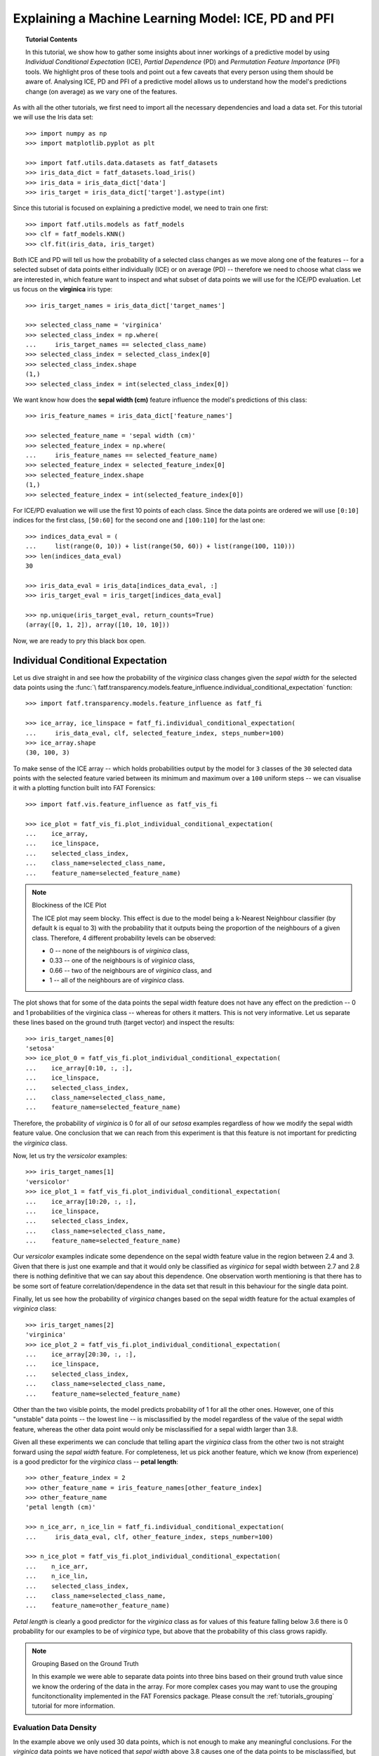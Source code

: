 .. testsetup:: *

   >>> def fig_loc(loc):
   ...     import os
   ...     return os.path.join('doc/tutorials/img', loc)

.. title:: Explaining a Machine Learning Model

.. _tutorials_model_explainability:

Explaining a Machine Learning Model: ICE, PD and PFI
++++++++++++++++++++++++++++++++++++++++++++++++++++

.. topic:: Tutorial Contents

    In this tutorial, we show how to gather some insights about inner workings
    of a predictive model by using *Individual Conditional Expectation* (ICE),
    *Partial Dependence* (PD) and *Permutation Feature Importance* (PFI) tools.
    We highlight pros of these tools and point out a few caveats that every person
    using them should be aware of. Analysing ICE, PD and PFI of a predictive
    model allows us to understand how the model's predictions change (on average)
    as we vary one of the features.

As with all the other tutorials, we first need to import all the necessary
dependencies and load a data set. For this tutorial we will use the Iris data
set::

   >>> import numpy as np
   >>> import matplotlib.pyplot as plt

   >>> import fatf.utils.data.datasets as fatf_datasets
   >>> iris_data_dict = fatf_datasets.load_iris()
   >>> iris_data = iris_data_dict['data']
   >>> iris_target = iris_data_dict['target'].astype(int)

Since this tutorial is focused on explaining a predictive model, we need to
train one first::

   >>> import fatf.utils.models as fatf_models
   >>> clf = fatf_models.KNN()
   >>> clf.fit(iris_data, iris_target)

Both ICE and PD will tell us how the probability of a selected class changes as
we move along one of the features -- for a selected subset of data points
either individually (ICE) or on average (PD) -- therefore we need to choose
what class we are interested in, which feature want to inspect and what subset
of data points we will use for the ICE/PD evaluation. Let us focus on the
**virginica** iris type::

   >>> iris_target_names = iris_data_dict['target_names']

   >>> selected_class_name = 'virginica'
   >>> selected_class_index = np.where(
   ...     iris_target_names == selected_class_name)
   >>> selected_class_index = selected_class_index[0]
   >>> selected_class_index.shape
   (1,)
   >>> selected_class_index = int(selected_class_index[0])

We want know how does the **sepal width (cm)** feature influence the model's
predictions of this class::

   >>> iris_feature_names = iris_data_dict['feature_names']

   >>> selected_feature_name = 'sepal width (cm)'
   >>> selected_feature_index = np.where(
   ...     iris_feature_names == selected_feature_name)
   >>> selected_feature_index = selected_feature_index[0]
   >>> selected_feature_index.shape
   (1,)
   >>> selected_feature_index = int(selected_feature_index[0])

For ICE/PD evaluation we will use the first 10 points of each class. Since the
data points are ordered we will use ``[0:10]`` indices for the first class,
``[50:60]`` for the second one and ``[100:110]`` for the last one::

   >>> indices_data_eval = (
   ...     list(range(0, 10)) + list(range(50, 60)) + list(range(100, 110)))
   >>> len(indices_data_eval)
   30

   >>> iris_data_eval = iris_data[indices_data_eval, :]
   >>> iris_target_eval = iris_target[indices_data_eval]

   >>> np.unique(iris_target_eval, return_counts=True)
   (array([0, 1, 2]), array([10, 10, 10]))

Now, we are ready to pry this black box open.

Individual Conditional Expectation
==================================

Let us dive straight in and see how the probability of the *virginica* class
changes given the *sepal width* for the selected data points using the :func:`\
fatf.transparency.models.feature_influence.individual_conditional_expectation`
function::

   >>> import fatf.transparency.models.feature_influence as fatf_fi

   >>> ice_array, ice_linspace = fatf_fi.individual_conditional_expectation(
   ...     iris_data_eval, clf, selected_feature_index, steps_number=100)
   >>> ice_array.shape
   (30, 100, 3)

To make sense of the ICE array -- which holds probabilities output by the
model for ``3`` classes of the ``30`` selected data points with the selected
feature varied between its minimum and maximum over a ``100`` uniform steps --
we can visualise it with a plotting function built into FAT Forensics::

   >>> import fatf.vis.feature_influence as fatf_vis_fi

   >>> ice_plot = fatf_vis_fi.plot_individual_conditional_expectation(
   ...    ice_array,
   ...    ice_linspace,
   ...    selected_class_index,
   ...    class_name=selected_class_name,
   ...    feature_name=selected_feature_name)

.. testsetup:: *

   >>> ice_plot[0].savefig(fig_loc('ice.png'), dpi=100)

.. image:: /tutorials/img/ice.png
   :align: center
   :scale: 75

.. note:: Blockiness of the ICE Plot

   The ICE plot may seem blocky. This effect is due to the model being a
   k-Nearest Neighbour classifier (by default k is equal to 3) with the
   probability that it outputs being the proportion of the neighbours of a
   given class. Therefore, 4 different probability levels can be observed:

   * 0 -- none of the neighbours is of *virginica* class,
   * 0.33 -- one of the neighbours is of *virginica* class,
   * 0.66 -- two of the neighbours are of *virginica* class, and
   * 1 -- all of the neighbours are of *virginica* class.

The plot shows that for some of the data points the sepal width feature does
not have any effect on the prediction -- 0 and 1 probabilities of the virginica
class -- whereas for others it matters. This is not very informative. Let us
separate these lines based on the ground truth (target vector) and inspect the
results::

   >>> iris_target_names[0]
   'setosa'
   >>> ice_plot_0 = fatf_vis_fi.plot_individual_conditional_expectation(
   ...    ice_array[0:10, :, :],
   ...    ice_linspace,
   ...    selected_class_index,
   ...    class_name=selected_class_name,
   ...    feature_name=selected_feature_name)

.. testsetup:: *

   >>> ice_plot_0[0].savefig(fig_loc('ice_0.png'), dpi=100)

.. image:: /tutorials/img/ice_0.png
   :align: center
   :scale: 75

Therefore, the probability of *virginica* is 0 for all of our *setosa* examples
regardless of how we modify the sepal width feature value. One conclusion that
we can reach from this experiment is that this feature is not important for
predicting the *virginica* class.

Now, let us try the *versicolor* examples::

   >>> iris_target_names[1]
   'versicolor'
   >>> ice_plot_1 = fatf_vis_fi.plot_individual_conditional_expectation(
   ...    ice_array[10:20, :, :],
   ...    ice_linspace,
   ...    selected_class_index,
   ...    class_name=selected_class_name,
   ...    feature_name=selected_feature_name)

.. testsetup:: *

   >>> ice_plot_1[0].savefig(fig_loc('ice_1.png'), dpi=100)

.. image:: /tutorials/img/ice_1.png
   :align: center
   :scale: 75

Our *versicolor* examples indicate some dependence on the sepal width feature
value in the region between 2.4 and 3. Given that there is just one example and
that it would only be classified as *virginica* for sepal width between 2.7 and
2.8 there is nothing definitive that we can say about this dependence. One
observation worth mentioning is that there has to be some sort of feature
correlation/dependence in the data set that result in this behaviour for the
single data point.

Finally, let us see how the probability of *virginica* changes based on the
sepal width feature for the actual examples of *virginica* class::

   >>> iris_target_names[2]
   'virginica'
   >>> ice_plot_2 = fatf_vis_fi.plot_individual_conditional_expectation(
   ...    ice_array[20:30, :, :],
   ...    ice_linspace,
   ...    selected_class_index,
   ...    class_name=selected_class_name,
   ...    feature_name=selected_feature_name)

.. testsetup:: *

   >>> ice_plot_2[0].savefig(fig_loc('ice_2.png'), dpi=100)

.. image:: /tutorials/img/ice_2.png
   :align: center
   :scale: 75

Other than the two visible points, the model predicts probability of 1 for all
the other ones. However, one of this "unstable" data points -- the lowest
line -- is misclassified by the model regardless of the value of the sepal
width feature, whereas the other data point would only be misclassified for a
sepal width larger than 3.8.

Given all these experiments we can conclude that telling apart the *virginica*
class from the other two is not straight forward using the *sepal width*
feature. For completeness, let us pick another feature, which we know (from
experience) is a good predictor for the *virginica* class -- **petal length**::

   >>> other_feature_index = 2
   >>> other_feature_name = iris_feature_names[other_feature_index]
   >>> other_feature_name
   'petal length (cm)'

   >>> n_ice_arr, n_ice_lin = fatf_fi.individual_conditional_expectation(
   ...     iris_data_eval, clf, other_feature_index, steps_number=100)

   >>> n_ice_plot = fatf_vis_fi.plot_individual_conditional_expectation(
   ...    n_ice_arr,
   ...    n_ice_lin,
   ...    selected_class_index,
   ...    class_name=selected_class_name,
   ...    feature_name=other_feature_name)

.. testsetup:: *

   >>> n_ice_plot[0].savefig(fig_loc('n_ice.png'), dpi=100)

.. image:: /tutorials/img/n_ice.png
   :align: center
   :scale: 75

*Petal length* is clearly a good predictor for the *virginica* class as for
values of this feature falling below 3.6 there is 0 probability for our
examples to be of *virginica* type, but above that the probability of this
class grows rapidly.

.. note:: Grouping Based on the Ground Truth

   In this example we were able to separate data points into three bins based
   on their ground truth value since we know the ordering of the data in the
   array. For more complex cases you may want to use the grouping
   funcitonctionality implemented in the FAT Forensics package. Please consult
   the :ref:`tutorials_grouping` tutorial for more information.

Evaluation Data Density
-----------------------

In the example above we only used 30 data points, which is not enough to make
any meaningful conclusions. For the *virginica* data points we have noticed
that *sepal width* above 3.8 causes one of the data points to be misclassified,
but should we trust this observation? That depends on how many data points we
have seen in this region. For some values of this feature we may have not
observed any real data points, which means that the model is likely to output
predictions that are not meaningful in this region. However, when evaluating
the ICE of a model we plot these predictions anyway. Therefore, we should be
careful when reading these plots and inspect distribution of the feature that
we inspect to validate the effect presented in an ICE plot.

Given this observation, let us see the distribution of the *sepal width*
feature for the **full** Iris data set::

   >>> hist_plot = plt.figure()
   >>> hist = plt.hist(iris_data[:, selected_feature_index], bins=30)

.. testsetup:: *

   >>> hist_plot.savefig(fig_loc('ice_hist.png'), dpi=100)

.. image:: /tutorials/img/ice_hist.png
   :align: center
   :scale: 75

We can clearly see that there are only a few (training) data points that have
the *sepal width* feature above 3.8. Therefore, before we draw a conclusion
that *sepal width* above 3.8 indicates that it is not a *virginica* iris, we
should first make additional experiments.

Partial Dependence
==================

A complement of the ICE is Partial Dependence that aims at finding *average*,
rather than individual, feature influence on a selected class. To get a PD
array we could use the :func:`fatf.transparency.models.feature_influence.\
partial_dependence` function, however this would mean recomputing the ICE
array. To avoid this expensive computation, we will use the :func:`fatf.\
transparency.models.feature_influence.partial_dependence_ice` function that
can reuse an already existing ICE array::

   >>> pd_array = fatf_fi.partial_dependence_ice(ice_array)

which we can plot with::

   >>> pd_plot = fatf_vis_fi.plot_partial_dependence(
   ...     pd_array,
   ...     ice_linspace,
   ...     selected_class_index,
   ...     class_name=selected_class_name,
   ...     feature_name=selected_feature_name)

.. testsetup:: *

   >>> pd_plot[0].savefig(fig_loc('pd_solo.png'), dpi=100)

.. image:: /tutorials/img/pd_solo.png
   :align: center
   :scale: 75

The PD plot, surprisingly, indicates that the *sepal width* feature does not
influence the probability of the *virginica* class (**on average**) and
regardless of the value that this feature takes the probability of *virginica*
is around 0.35.

Misleading Average
------------------

The surprising result sown above is the effect of PD taking an average over all
the individual effects (ICE). This can often be misleading. To avoid
misinterpreting PD results, we often overlay it on top of an ICE plot::

   >>> ice_re_plot = fatf_vis_fi.plot_individual_conditional_expectation(
   ...     ice_array,
   ...     ice_linspace,
   ...     selected_class_index,
   ...     class_name=selected_class_name,
   ...     feature_name=selected_feature_name)
   >>> ice_re_plot_figure, ice_re_plot_axis = ice_re_plot
   >>> pd_re_plot = fatf_vis_fi.plot_partial_dependence(
   ...     pd_array,
   ...     ice_linspace,
   ...     selected_class_index,
   ...     class_name=selected_class_name,
   ...     feature_name=selected_feature_name,
   ...     plot_axis=ice_re_plot_axis)

.. testsetup:: *

   >>> ice_re_plot[0].savefig(fig_loc('pd_ice.png'), dpi=100)

.. image:: /tutorials/img/pd_ice.png
   :align: center
   :scale: 75

Such plot presents a full picture and allows us to draw conclusions about the
usefulness of the PD curve.

Permutation Feature Importance
==============================

Permutation Feature Importance (PFI) tells us by how much does the model's
predictive error changes as we randomly permute each feature in the dataset.
By randomly permuting, PFI essentially breaks the relationship between 
feature and target. Therefore, if permutating a feature results in an increase
in predictive error then PFI considers this feature important for prediction.

Unlike ICE and PD, PFI measures the change in predictive error as we vary each feature.
Therefore, there is no need to select a parituclar class of interest, we could also use PFI
on regression models by selecting an appropriate scoring function. 

To calculate the PFI of the iris_dataset, we make use of :func:`\
fatf.transparency.models.feature_influence.permutation_feature_importance`
function::

   >>> pfi_scores = fatf_fi.permutation_feature_importance(
   ...    iris_data,
   ...    clf,
   ...    iris_target,
   ...    scoring_metric='accuracy',
   ...    as_regressor=False,
   ...    repeat_number=5)

As we have chosen for PFI to iterate 5 times, we can extract the mean PFI for each feature
and its standard deviation over all iterations as::
 
   >>> mean_pfi_scores = np.mean(pfi_scores, axis=0)
   >>> std_pfi_scores = np.std(pfi_scores, axis=0)

Visualise the PFI scores with a boxplot where whiskers represent
the range of PFI over different iterations::

   >>> pfi_plot = plt.subplots(1, 1)
   >>> pfi_figure, pfi_axis = pfi_plot
   >>> pfi_box = pfi_axis.boxplot(pfi_scores)
   >>> pfi_xtick = pfi_axis.set_xticklabels(iris_feature_names)
   >>> pfi_title = pfi_axis.set_title("PFI for Iris Dataset")
   >>> pfi_xlabel = pfi_axis.set_xlabel("Feature")
   >>> pfi_ylabel = pfi_axis.set_ylabel("PFI")

.. testsetup:: *

   >>> pfi_plot[0].savefig(fig_loc('pfi.png'), dpi=100)

.. image:: /tutorials/img/pfi.png
   :align: center
   :scale: 75

The PFI plot seems to confirm what we have seen before with PD and ICE.
The least important features according to PFI are sepal width and sepal length.
The most important feature according to PFI is petal length. 

PFI offers an easy to understand, global insight into the performance of a model.
It is also model-agnostic and does not require retraining the model.
Unfortunately, there are a few recognised disadvantages with using this relatively
simple interpretability technique which we discuss briefly below.

In our implementation, we use numpy's random module to permute the features.
When using randomness in measurements, the results are likely to vary
significantly between iterations. Therefore, be mindful when choosing
the number of times each feature is permuted and averages should be
taken with care. PFI does not consider correlations between features.
On one hand, this may result in unrealistic combinations of features
after permuting and on the other hand, our example suggests that sepal
width is not an important feature for prediction, however if sepal
width was highly correlated with petal length, petal length's PFI
may be hiding sepal width's true importance. Finally, unlike PD and ICE,
to use PFI you need access to the ground truth labels of the dataset which
restricts usage.

----------------------------------------------------------------------

This tutorial walked through using Individual Conditional Expectation,
Partial Dependence and Permutation Feature Importance to explain
influence of features on predictions of a model.
We saw how to use both these functions and what to look for when interpreting
their results.

In the :ref:`next tutorial <tutorials_prediction_explainability>` we will see
how to assess transparency of predictions with *counterfactuals* and *LIME*.
If you are looking for a tutorial on explaining data sets, please have a look
at the :ref:`tutorials_grouping_data_transparency` section of the
:ref:`tutorials_grouping` tutorial.

Relevant FAT Forensics Examples
===============================

The following examples provide more structured and code-focused use-cases of
the ICE, PD and PFI functionality:

* :ref:`sphx_glr_sphinx_gallery_auto_transparency_xmpl_transparency_ice.py`,
* :ref:`sphx_glr_sphinx_gallery_auto_transparency_xmpl_transparency_pd.py`.
* :ref:`sphx_glr_sphinx_gallery_auto_transparency_xmpl_transparency_pfi.py`.

